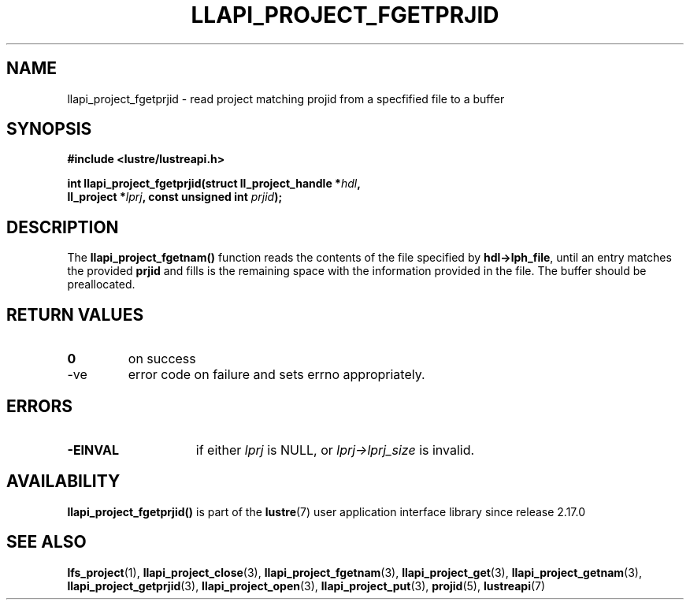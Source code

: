 .TH LLAPI_PROJECT_FGETPRJID 3 2025-07-01 "Lustre User API" "Lustre Library Functions"
.SH NAME
llapi_project_fgetprjid \- read project matching projid from a specfified file to a buffer
.SH SYNOPSIS
.nf
.B #include <lustre/lustreapi.h>
.sp
.BI "int llapi_project_fgetprjid(struct ll_project_handle *" hdl ",
.BI "                            ll_project *" lprj ", const unsigned int " prjid );
.fi
.SH DESCRIPTION
The
.B llapi_project_fgetnam()
function reads the contents of the file specified by
.BR hdl->lph_file ,
until an entry matches the provided
.B prjid
and fills is the remaining space with the information provided in the file.
The buffer should be preallocated.
.SH RETURN VALUES
.TP
.B 0
on success
.TP
-ve
error code on failure and sets errno appropriately.
.SH ERRORS
.TP 15
.B -EINVAL
if either
.I lprj
is NULL, or
.I lprj->lprj_size
is invalid.
.SH AVAILABILITY
.B llapi_project_fgetprjid()
is part of the
.BR lustre (7)
user application interface library since release 2.17.0
.\" Added in commit v2_16_55-17-g75c6d5636d
.SH SEE ALSO
.BR lfs_project (1),
.BR llapi_project_close (3),
.BR llapi_project_fgetnam (3),
.BR llapi_project_get (3),
.BR llapi_project_getnam (3),
.BR llapi_project_getprjid (3),
.BR llapi_project_open (3),
.BR llapi_project_put (3),
.BR projid (5),
.BR lustreapi (7)
